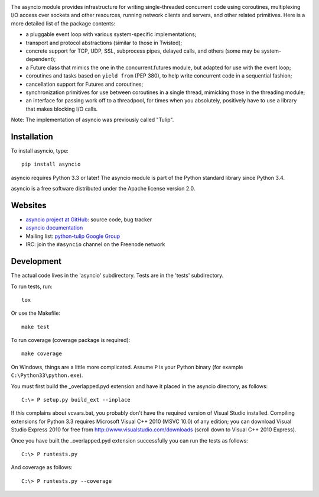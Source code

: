 .. image:: https://travis-ci.org/python/asyncio.svg?branch=master
    :target: https://travis-ci.org/python/asyncio

.. image:: https://ci.appveyor.com/api/projects/status/u72781t69ljdpm2y?svg=true
    :target: https://ci.appveyor.com/project/1st1/asyncio


The asyncio module provides infrastructure for writing single-threaded
concurrent code using coroutines, multiplexing I/O access over sockets and
other resources, running network clients and servers, and other related
primitives.  Here is a more detailed list of the package contents:

* a pluggable event loop with various system-specific implementations;

* transport and protocol abstractions (similar to those in Twisted);

* concrete support for TCP, UDP, SSL, subprocess pipes, delayed calls, and
  others (some may be system-dependent);

* a Future class that mimics the one in the concurrent.futures module, but
  adapted for use with the event loop;

* coroutines and tasks based on ``yield from`` (PEP 380), to help write
  concurrent code in a sequential fashion;

* cancellation support for Futures and coroutines;

* synchronization primitives for use between coroutines in a single thread,
  mimicking those in the threading module;

* an interface for passing work off to a threadpool, for times when you
  absolutely, positively have to use a library that makes blocking I/O calls.

Note: The implementation of asyncio was previously called "Tulip".


Installation
============

To install asyncio, type::

    pip install asyncio

asyncio requires Python 3.3 or later! The asyncio module is part of the Python
standard library since Python 3.4.

asyncio is a free software distributed under the Apache license version 2.0.


Websites
========

* `asyncio project at GitHub <https://github.com/python/asyncio>`_: source
  code, bug tracker
* `asyncio documentation <https://docs.python.org/dev/library/asyncio.html>`_
* Mailing list: `python-tulip Google Group
  <https://groups.google.com/forum/?fromgroups#!forum/python-tulip>`_
* IRC: join the ``#asyncio`` channel on the Freenode network


Development
===========

The actual code lives in the 'asyncio' subdirectory. Tests are in the 'tests'
subdirectory.

To run tests, run::

    tox

Or use the Makefile::

    make test

To run coverage (coverage package is required)::

    make coverage

On Windows, things are a little more complicated.  Assume ``P`` is your
Python binary (for example ``C:\Python33\python.exe``).

You must first build the _overlapped.pyd extension and have it placed
in the asyncio directory, as follows::

    C:\> P setup.py build_ext --inplace

If this complains about vcvars.bat, you probably don't have the
required version of Visual Studio installed.  Compiling extensions for
Python 3.3 requires Microsoft Visual C++ 2010 (MSVC 10.0) of any
edition; you can download Visual Studio Express 2010 for free from
http://www.visualstudio.com/downloads (scroll down to Visual C++ 2010
Express).

Once you have built the _overlapped.pyd extension successfully you can
run the tests as follows::

    C:\> P runtests.py

And coverage as follows::

    C:\> P runtests.py --coverage
